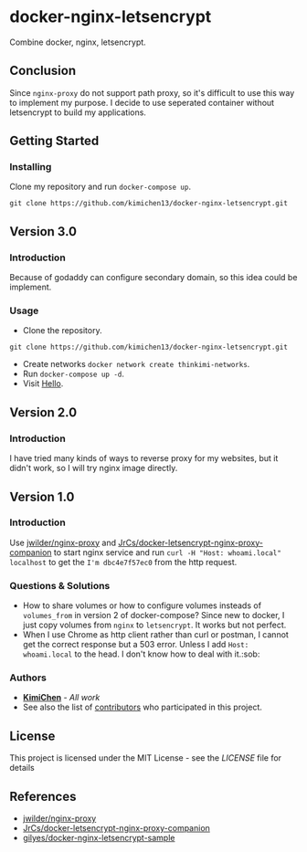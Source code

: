 * docker-nginx-letsencrypt

Combine docker, nginx, letsencrypt.

** Conclusion

   Since ~nginx-proxy~ do not support path proxy, so it's difficult to use this way to implement my purpose.
   I decide to use seperated container without letsencrypt to build my applications.

** Getting Started

*** Installing

    Clone my repository and run ~docker-compose up~.
    
    #+BEGIN_SRC shell
     git clone https://github.com/kimichen13/docker-nginx-letsencrypt.git
    #+END_SRC

** Version 3.0

*** Introduction

    Because of godaddy can configure secondary domain, so this idea could be implement.

*** Usage

    + Clone the repository.

    #+BEGIN_SRC shell
    git clone https://github.com/kimichen13/docker-nginx-letsencrypt.git
    #+END_SRC

    + Create networks ~docker network create thinkimi-networks~.
    + Run ~docker-compose up -d~.
    + Visit [[https://hello.thinkimi.com/][Hello]].

** Version 2.0

*** Introduction

    I have tried many kinds of ways to reverse proxy for my websites, but it didn't work, so I will try nginx image directly.

** Version 1.0

*** Introduction

    Use [[https://github.com/jwilder/nginx-proxy][jwilder/nginx-proxy]] and [[https://github.com/JrCs/docker-letsencrypt-nginx-proxy-companion][JrCs/docker-letsencrypt-nginx-proxy-companion]] to start nginx service and run ~curl -H "Host: whoami.local" localhost~ to get the ~I'm dbc4e7f57ec0~ from the http request.

*** Questions & Solutions

    - How to share volumes or how to configure volumes insteads of ~volumes_from~ in version 2 of docker-compose? Since new to docker, I just copy volumes from ~nginx~ to ~letsencrypt~. It works but not perfect.
    - When I use Chrome as http client rather than curl or postman, I cannot get the correct response but a 503 error. Unless I add ~Host: whoami.local~ to the head. I don't know how to deal with it.:sob:
     
*** Authors

    - *[[https://github.com/kimichen13][KimiChen]]* - /All work/
    - See also the list of [[https://github.com/kimichen13/docker-nginx-letsencrypt/graphs/contributors][contributors]] who participated in this project.

** License

   This project is licensed under the MIT License - see the [[LICENSE][LICENSE]] file for details

** References

   - [[https://github.com/jwilder/nginx-proxy][jwilder/nginx-proxy]]
   - [[https://github.com/JrCs/docker-letsencrypt-nginx-proxy-companion][JrCs/docker-letsencrypt-nginx-proxy-companion]]
   - [[https://github.com/gilyes/docker-nginx-letsencrypt-sample][gilyes/docker-nginx-letsencrypt-sample]]
